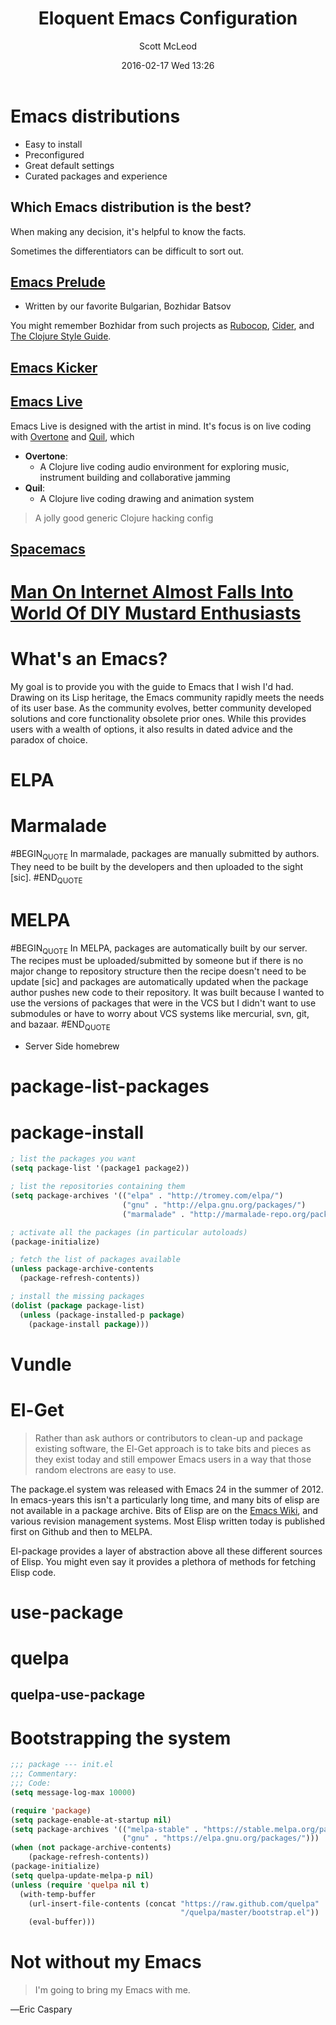 #+STARTUP: showall
#+STARTUP: hidestars
#+OPTIONS: H:2 num:nil tags:nil toc:nil timestamps:t
#+LAYOUT: post
#+COMMENTS: true
#+AUTHOR: Scott McLeod
#+DATE: 2016-02-17 Wed 13:26
#+TITLE: Eloquent Emacs Configuration
#+Email: @deepresolve
#+DESCRIPTION: A guide to configuring Emacs
#+TAGS: emacs
#+CATEGORIES: emacs
#+COMMENTS: false
#+REVEAL_THEME: night
#+REVEAL_TRANS: linear

* Emacs distributions
#+ATTR_REVEAL: :frag (t)
- Easy to install
- Preconfigured
- Great default settings
- Curated packages and experience

[[../img/seuss/truffula-harvester.jpg]]

** Which Emacs distribution is the best?
#+REVEAL: split
[[../img/simpsons/burns-decision.jpg]]
#+BEGIN_NOTES
When making any decision, it's helpful to know the facts.
#+END_NOTES
#+REVEAL: split
[[../img/simpsons/ketchup.jpg]]
#+BEGIN_NOTES
Sometimes the differentiators can be difficult to sort out.
#+END_NOTES
#+REVEAL: split
[[../img/simpsons/catsup.jpg]]

** [[https://github.com/bbatsov/prelude][Emacs Prelude]]
- Written by our favorite Bulgarian, Bozhidar Batsov
#+BEGIN_NOTES
You might remember Bozhidar from such projects as [[https://github.com/bbatsov/rubocop][Rubocop]], [[https://github.com/clojure-emacs/cider][Cider]], and [[https://github.com/bbatsov/clojure-style-guide][The
Clojure Style Guide]].
#+END_NOTES
#+ATTR_REVEAL: :frag t
[[../img/simpsons/troy-mcclure.jpg]]
** [[https://github.com/dimitri/emacs-kicker][Emacs Kicker]]
** [[http://overtone.github.io/emacs-live/][Emacs Live]]
#+BEGIN_NOTES
Emacs Live is designed with the artist in mind.  It's focus is on live
coding with [[http://overtone.github.io/][Overtone]] and [[http://github.com/quil/quil][Quil]], which
#+END_NOTES
#+ATTR_REVEAL: :frag (t)
 - *Overtone*:
   - A Clojure live coding audio environment for exploring music, instrument building and collaborative jamming
 - *Quil*:
   - A Clojure live coding drawing and animation system
#+ATTR_REVEAL: :frag t
  #+BEGIN_QUOTE
  A jolly good generic Clojure hacking config
  #+END_QUOTE
#+ATTR_REVEAL: :frag t
  [[../img/samurai-jack-rave.gif]]

** [[http://spacemacs.org/][Spacemacs]]
  [[https://github.com/syl20bnr/spacemacs/raw/master/doc/img/title2.png]]

#+REVEAL: split
[[../img/simpsons/kent-brockman-my-two-cents.jpg]]

* [[http://www.theonion.com/article/man-on-internet-almost-falls-into-world-of-diy-mus-17013][Man On Internet Almost Falls Into World Of DIY Mustard Enthusiasts]]
[[../img/theonion/steve-gibson-diy-mustard.jpg]]

* What's an Emacs?
#+BEGIN_NOTES
My goal is to provide you with the guide to Emacs that I wish I'd had.
Drawing on its Lisp heritage, the Emacs community rapidly meets the
needs of its user base.  As the community evolves, better community
developed solutions and core functionality obsolete prior ones.  While
this provides users with a wealth of options, it also results in dated
advice and the paradox of choice.
#+END_NOTES
[[../img/simpsons/homer-panic.jpg]]

* ELPA

* Marmalade
#BEGIN_QUOTE
In marmalade, packages are manually submitted by authors. They need to
be built by the developers and then uploaded to the sight [sic].
#END_QUOTE

* MELPA
#BEGIN_QUOTE
In MELPA, packages are automatically built by our server. The recipes
must be uploaded/submitted by someone but if there is no major change
to repository structure then the recipe doesn't need to be update
[sic] and packages are automatically updated when the package author
pushes new code to their repository. It was built because I wanted to
use the versions of packages that were in the VCS but I didn't want to
use submodules or have to worry about VCS systems like mercurial, svn,
git, and bazaar.
#END_QUOTE

- Server Side homebrew

* package-list-packages
* package-install
#+BEGIN_SRC emacs-lisp
; list the packages you want
(setq package-list '(package1 package2))

; list the repositories containing them
(setq package-archives '(("elpa" . "http://tromey.com/elpa/")
                         ("gnu" . "http://elpa.gnu.org/packages/")
                         ("marmalade" . "http://marmalade-repo.org/packages/")))

; activate all the packages (in particular autoloads)
(package-initialize)

; fetch the list of packages available
(unless package-archive-contents
  (package-refresh-contents))

; install the missing packages
(dolist (package package-list)
  (unless (package-installed-p package)
    (package-install package)))
#+END_SRC
* Vundle

* El-Get
#+ATTR_REVEAL: :frag t
#+BEGIN_QUOTE
  Rather than ask authors or contributors to clean-up and package
  existing software, the El-Get approach is to take bits and pieces as
  they exist today and still empower Emacs users in a way that those
  random electrons are easy to use.
#+END_QUOTE
#+ATTR_REVEAL: :frag t
[[../img/el-guapo.jpg]]
#+BEGIN_NOTES
The package.el system was released with Emacs 24 in the summer
of 2012.  In emacs-years this isn't a particularly long time, and many
bits of elisp are not available in a package archive.  Bits of Elisp
are on the [[https://www.emacswiki.org][Emacs Wiki]], and various revision management systems.  Most
Elisp written today is published first on Github and then to MELPA.

El-package provides a layer of abstraction above all these different
sources of Elisp.  You might even say it provides a plethora of methods for
fetching Elisp code.
#+END_NOTES
#+REVEAL: split

* use-package

* quelpa

** quelpa-use-package

* Bootstrapping the system
#+BEGIN_SRC emacs-lisp
;;; package --- init.el
;;; Commentary:
;;; Code:
(setq message-log-max 10000)

(require 'package)
(setq package-enable-at-startup nil)
(setq package-archives '(("melpa-stable" . "https://stable.melpa.org/packages/")
                         ("gnu" . "https://elpa.gnu.org/packages/")))
(when (not package-archive-contents)
    (package-refresh-contents))
(package-initialize)
(setq quelpa-update-melpa-p nil)
(unless (require 'quelpa nil t)
  (with-temp-buffer
    (url-insert-file-contents (concat "https://raw.github.com/quelpa"
                                      "/quelpa/master/bootstrap.el"))
    (eval-buffer)))
#+END_SRC
#+BEGIN_NOTES

#+END_NOTES

* Not without my Emacs
  [[../img/emacs-IGNUcius.png]]
#+BEGIN_QUOTE
I'm going to bring my Emacs with me.
#+END_QUOTE
―Eric Caspary

